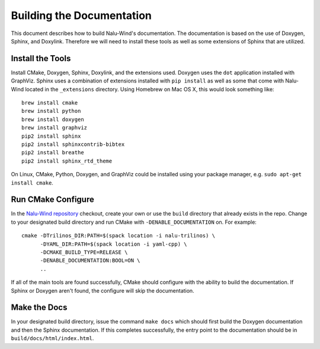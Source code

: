 Building the Documentation
==========================

This document describes how to build Nalu-Wind's documentation.
The documentation is based on the use of Doxygen, Sphinx,
and Doxylink. Therefore we will need to install these tools
as well as some extensions of Sphinx that are utilized.

Install the Tools
-----------------

Install CMake, Doxygen, Sphinx, Doxylink, and the
extensions used. Doxygen uses the ``dot`` application
installed with GraphViz. Sphinx uses a combination
of extensions installed with ``pip install`` as well as some
that come with Nalu-Wind located in the ``_extensions``
directory. Using Homebrew on Mac OS X, 
this would look something like:

::

  brew install cmake
  brew install python
  brew install doxygen
  brew install graphviz
  pip2 install sphinx
  pip2 install sphinxcontrib-bibtex
  pip2 install breathe
  pip2 install sphinx_rtd_theme

On Linux, CMake, Python, Doxygen, and GraphViz could be installed
using your package manager, e.g. ``sudo apt-get install cmake``.

Run CMake Configure
-------------------

In the `Nalu-Wind repository <https://github.com/Exawind/nalu-wind>`__ checkout, 
create your own or use the ``build`` directory that already exists in the repo.
Change to your designated build directory and run CMake with ``-DENABLE_DOCUMENTATION``
on. For example:

::

  cmake -DTrilinos_DIR:PATH=$(spack location -i nalu-trilinos) \
        -DYAML_DIR:PATH=$(spack location -i yaml-cpp) \
        -DCMAKE_BUILD_TYPE=RELEASE \
        -DENABLE_DOCUMENTATION:BOOL=ON \
        ..

If all of the main tools are found successfully, CMake should configure with the ability
to build the documentation. If Sphinx or Doxygen aren't found, the configure will skip
the documentation.

Make the Docs
-------------

In your designated build directory, issue the command ``make docs`` which 
should first build the Doxygen documentation and then the Sphinx documentation. 
If this completes successfully, the entry point to
the documentation should be in ``build/docs/html/index.html``.
